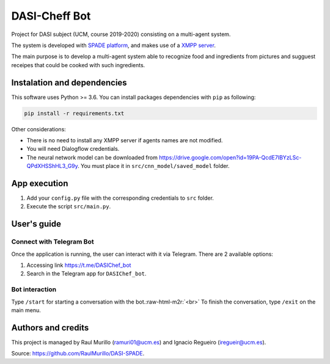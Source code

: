 .. role:: raw-html-m2r(raw)
   :format: html


DASI-Cheff Bot
==============

Project for DASI subject (UCM, course 2019-2020) consisting on a multi-agent system.

The system is developed with `SPADE platform <https://spade-mas.readthedocs.io/en/latest/readme.html>`_\ , and makes use of a `XMPP server <https://xmpp.org/>`_.

The main purpose is to develop a multi-agent system able to recognize food and ingredients from pictures and sugguest receipes that could be cooked with such ingredients.

Instalation and dependencies
----------------------------

This software uses Python >= 3.6. You can install packages dependencies with ``pip`` as following:

.. code-block:: shell

   pip install -r requirements.txt

Other considerations:


* There is no need to install any XMPP server if agents names are not modified.
* You will need Dialogflow credentials.
* The neural network model can be downloaded from https://drive.google.com/open?id=19PA-QcdE7IBYzLSc-QPdXHSShHL3_G9y. You must place it in ``src/cnn_model/saved_model`` folder.

App execution
-------------


#. Add your ``config.py`` file with the corresponding credentials to ``src`` folder.
#. Execute the script ``src/main.py``.

User's guide
------------

Connect with Telegram Bot
^^^^^^^^^^^^^^^^^^^^^^^^^

Once the application is running, the user can interact with it via Telegram.
There are 2 available options:


#. Accessing link https://t.me/DASIChef_bot
#. Search in the Telegram app for ``DASIChef_bot``.

Bot interaction
^^^^^^^^^^^^^^^

Type ``/start`` for starting a conversation with the bot.\ :raw-html-m2r:`<br>`
To finish the conversation, type ``/exit`` on the main menu.

Authors and credits
-------------------

This project is managed by Raul Murillo (ramuri01@ucm.es) and Ignacio Regueiro (iregueir@ucm.es).   

Source: https://github.com/RaulMurillo/DASI-SPADE.
